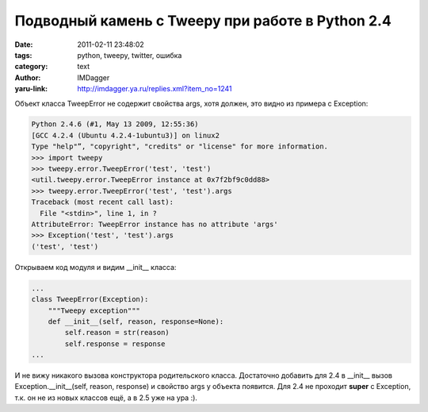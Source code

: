 Подводный камень с Tweepy при работе в Python 2.4
=================================================
:date: 2011-02-11 23:48:02
:tags: python, tweepy, twitter, ошибка
:category: text
:author: IMDagger
:yaru-link: http://imdagger.ya.ru/replies.xml?item_no=1241

Объект класса TweepError не содержит свойства args, хотя должен, это
видно из примера с Exception:

.. code-block:: pycon

    Python 2.4.6 (#1, May 13 2009, 12:55:36)
    [GCC 4.2.4 (Ubuntu 4.2.4-1ubuntu3)] on linux2
    Type "help"”, "copyright", "credits" or "license" for more information.
    >>> import tweepy
    >>> tweepy.error.TweepError('test', 'test')
    <util.tweepy.error.TweepError instance at 0x7f2bf9c0dd88>
    >>> tweepy.error.TweepError('test', 'test').args
    Traceback (most recent call last):
      File "<stdin>", line 1, in ?
    AttributeError: TweepError instance has no attribute 'args'
    >>> Exception('test', 'test').args
    ('test', 'test')

Открываем код модуля и видим \_\_init\_\_ класса:

.. code-block:: python

    ...
    class TweepError(Exception):
        """Tweepy exception"""
        def __init__(self, reason, response=None):
            self.reason = str(reason)
            self.response = response
    ...

И не вижу никакого вызова конструктора родительского класса.
Достаточно добавить для 2.4 в \_\_init\_\_ вызов
Exception.\_\_init\_\_(self, reason, response) и свойство args у объекта
появится. Для 2.4 не проходит **super** с Exception, т.к. он не из новых
классов ещё, а в 2.5 уже на ура :).
